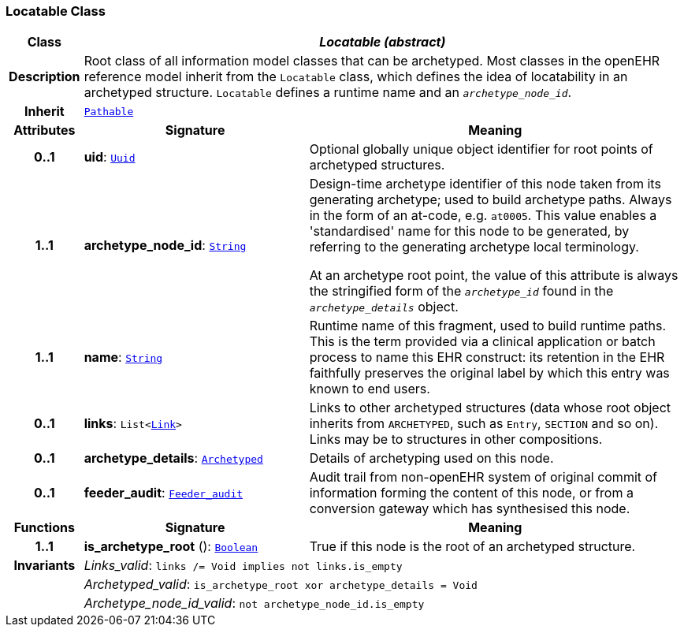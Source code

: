 === Locatable Class

[cols="^1,3,5"]
|===
h|*Class*
2+^h|*__Locatable (abstract)__*

h|*Description*
2+a|Root class of all information model classes that can be archetyped. Most classes in the openEHR reference model inherit from the `Locatable` class, which defines the idea of  locatability in an archetyped structure. `Locatable` defines a runtime name and an `_archetype_node_id_`.

h|*Inherit*
2+|`<<_pathable_class,Pathable>>`

h|*Attributes*
^h|*Signature*
^h|*Meaning*

h|*0..1*
|*uid*: `<<_uuid_class,Uuid>>`
a|Optional globally unique object identifier for root points of archetyped structures.

h|*1..1*
|*archetype_node_id*: `<<_string_class,String>>`
a|Design-time archetype identifier of this node taken from its generating archetype; used to build archetype paths. Always in the form of an at-code, e.g. `at0005`. This value enables a 'standardised' name for this node to be generated, by referring to the generating archetype local terminology.

At an archetype root point, the value of this attribute is always the stringified form of the `_archetype_id_` found in the `_archetype_details_` object.

h|*1..1*
|*name*: `<<_string_class,String>>`
a|Runtime name of this fragment, used to build runtime paths. This is the term provided via a clinical application or batch process to name this EHR construct: its retention in the EHR faithfully preserves the original label by which this entry was known to end users.

h|*0..1*
|*links*: `List<<<_link_class,Link>>>`
a|Links to other archetyped structures (data whose root object inherits from `ARCHETYPED`, such as `Entry`, `SECTION` and so on). Links may be to structures in other compositions.

h|*0..1*
|*archetype_details*: `<<_archetyped_class,Archetyped>>`
a|Details of archetyping used on this node.

h|*0..1*
|*feeder_audit*: `<<_feeder_audit_class,Feeder_audit>>`
a|Audit trail from non-openEHR system of original commit of information forming the content of this node, or from a conversion gateway which has synthesised this node.
h|*Functions*
^h|*Signature*
^h|*Meaning*

h|*1..1*
|*is_archetype_root* (): `<<_boolean_class,Boolean>>`
a|True if this node is the root of an archetyped structure.

h|*Invariants*
2+a|__Links_valid__: `links /= Void implies not links.is_empty`

h|
2+a|__Archetyped_valid__: `is_archetype_root xor archetype_details = Void`

h|
2+a|__Archetype_node_id_valid__: `not archetype_node_id.is_empty`
|===

